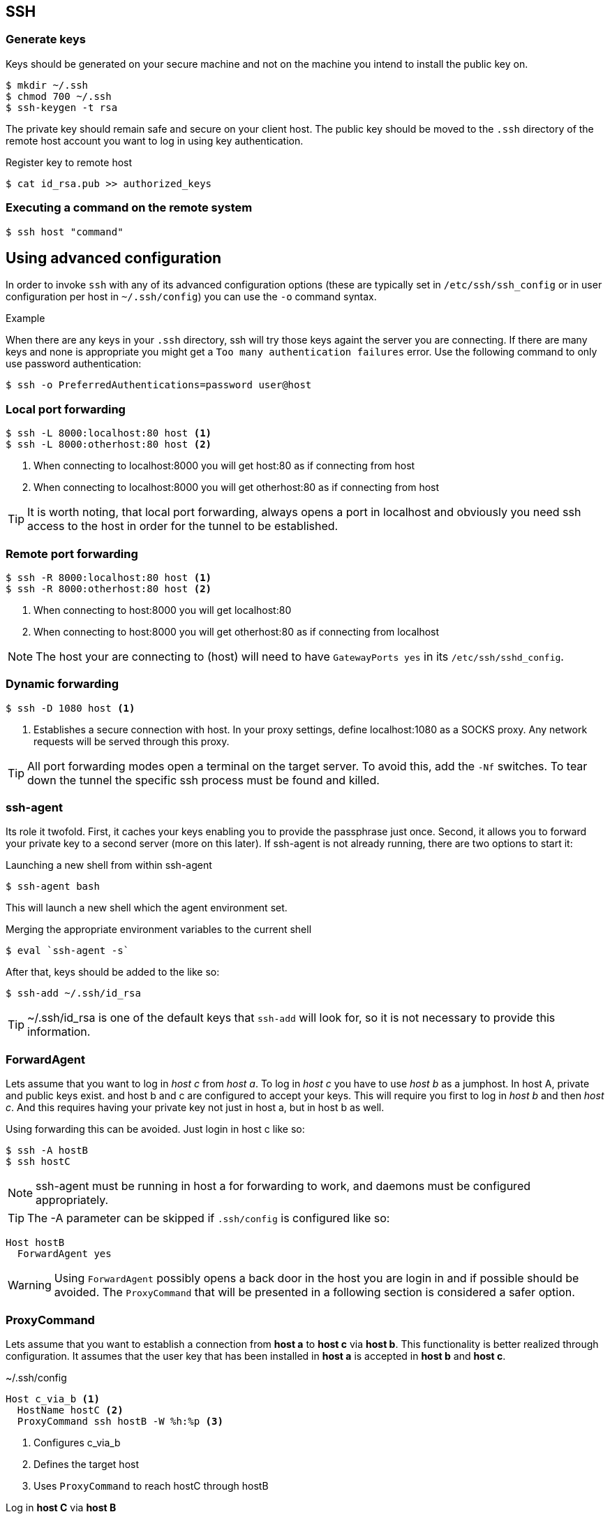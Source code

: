 == SSH

=== Generate keys
Keys should be generated on your secure machine and not on the machine you intend to install the public key on.

[source, bash]
$ mkdir ~/.ssh
$ chmod 700 ~/.ssh
$ ssh-keygen -t rsa

The private key should remain safe and secure on your client host. The public key should be moved to the `.ssh` directory of the remote host account you want to log in using key authentication.

.Register key to remote host

[source, bash]
$ cat id_rsa.pub >> authorized_keys

=== Executing a command on the remote system

[source, bash]
$ ssh host "command"

== Using advanced configuration

In order to invoke `ssh` with any of its advanced configuration options (these are typically set in `/etc/ssh/ssh_config` or in user configuration per host in `~/.ssh/config`) you can use the `-o` command syntax.

.Example
When there are any keys in your `.ssh` directory, ssh will try those keys againt the server you are connecting. If there are many keys and none is appropriate you might get a `Too many authentication failures` error. Use the following command to only use password authentication:

[source, bash]
$ ssh -o PreferredAuthentications=password user@host

=== Local port forwarding
----
$ ssh -L 8000:localhost:80 host <1>
$ ssh -L 8000:otherhost:80 host <2>
----
<1> When connecting to localhost:8000 you will get host:80 as if connecting from host
<2> When connecting to localhost:8000 you will get otherhost:80 as if connecting from host

TIP: It is worth noting, that local port forwarding, always opens a port in localhost and obviously you need ssh access to the host in order for the tunnel to be established.

=== Remote port forwarding
----
$ ssh -R 8000:localhost:80 host <1>
$ ssh -R 8000:otherhost:80 host <2>
----
<1> When connecting to host:8000 you will get localhost:80
<2> When connecting to host:8000 you will get otherhost:80 as if connecting from localhost

NOTE: The host your are connecting to (host) will need to have `GatewayPorts yes` in its `/etc/ssh/sshd_config`.

=== Dynamic forwarding
----
$ ssh -D 1080 host <1>
----
<1> Establishes a secure connection with host. In your proxy settings, define localhost:1080 as a SOCKS proxy. Any network requests will be served through this proxy.

TIP: All port forwarding modes open a terminal on the target server. To avoid this, add the `-Nf` switches. To tear down the tunnel the specific ssh process must be found and killed.

=== ssh-agent
Its role it twofold. First, it caches your keys enabling you to provide the passphrase just once. Second, it allows you to forward your private key to a second server (more on this later). If ssh-agent is not already running, there are two options to start it:

.Launching a new shell from within ssh-agent
[source, bash]
$ ssh-agent bash

This will launch a new shell which the agent environment set.

.Merging the appropriate environment variables to the current shell
[source, bash]
$ eval `ssh-agent -s`

After that, keys should be added to the like so:
[source, bash]
$ ssh-add ~/.ssh/id_rsa

TIP: ~/.ssh/id_rsa is one of the default keys that `ssh-add` will look for, so it is not necessary to provide this information.

=== ForwardAgent
Lets assume that you want to log in _host c_ from _host a_. To log in _host c_ you have to use _host b_ as a jumphost. In host A, private and public keys exist. and host b and c are configured to accept your keys. This will require you first to log in _host b_ and then _host c_. And this requires having your private key not just in host a, but in host b as well.

Using forwarding this can be avoided. Just login in host c like so:
[source, bash]
$ ssh -A hostB
$ ssh hostC

NOTE: ssh-agent must be running in host a for forwarding to work, and daemons must be configured appropriately.

TIP: The -A parameter can be skipped if `.ssh/config` is configured like so:
----
Host hostB
  ForwardAgent yes
----

WARNING: Using `ForwardAgent` possibly opens a back door in the host you are login in and if possible should be avoided. The `ProxyCommand` that will be presented in a following section is considered a safer option.

=== ProxyCommand
Lets assume that you want to establish a connection from *host a* to *host c* via *host b*. This functionality is better realized through configuration. It assumes that the user key that has been installed in *host a* is accepted in *host b* and *host c*.

.~/.ssh/config
----
Host c_via_b <1>
  HostName hostC <2>
  ProxyCommand ssh hostB -W %h:%p <3>
----
<1> Configures c_via_b
<2> Defines the target host
<3> Uses `ProxyCommand` to reach hostC through hostB

Log in *host C* via *host B*
[source, bash]
$ ssh c_via_b

TIP: Intermediate hosts can be added at will!

=== ServerAliveInterval
When a connection is left idle, it is eligible to closure. This option sends every so many seconds a message to the server to keep the connection alive.

=== sshfs

It is quite simple to mount a filesystem where you have ssh access.

.Install sshfs
[source, bash]
$ sudo apt-get install sshfs

.Add user to fuse group
[source, bash]
$ sudo gpasswd -a $USER fuse

TIP: For the new groups to take effect, the user has to login again

.Mount the remote filesystem
[source, bash]
$ mkdir -p ~/mount_point <1>
$ sshfs server:/remote_directory ~/mount_point <2>

.Unmount
[source, bash]
$ fusermount -u ~/far_projects

== Resources
* https://en.wikibooks.org/wiki/OpenSSH/Cookbook/Proxies_and_Jump_Hosts
* https://developer.github.com/guides/using-ssh-agent-forwarding
* http://www.unixwiz.net/techtips/ssh-agent-forwarding.html
* https://heipei.github.io/2015/02/26/SSH-Agent-Forwarding-considered-harmful
* http://blog.trackets.com/2014/05/17/ssh-tunnel-local-and-remote-port-forwarding-explained-with-examples.html
